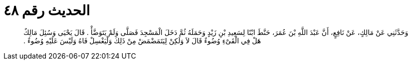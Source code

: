 
= الحديث رقم ٤٨

[quote.hadith]
وَحَدَّثَنِي عَنْ مَالِكٍ، عَنْ نَافِعٍ، أَنَّ عَبْدَ اللَّهِ بْنَ عُمَرَ، حَنَّطَ ابْنًا لِسَعِيدِ بْنِ زَيْدٍ وَحَمَلَهُ ثُمَّ دَخَلَ الْمَسْجِدَ فَصَلَّى وَلَمْ يَتَوَضَّأْ ‏.‏ قَالَ يَحْيَى وَسُئِلَ مَالِكٌ هَلْ فِي الْقَىْءِ وُضُوءٌ قَالَ لاَ وَلَكِنْ لِيَتَمَضْمَضْ مِنْ ذَلِكَ وَلْيَغْسِلْ فَاهُ وَلَيْسَ عَلَيْهِ وُضُوءٌ ‏.‏